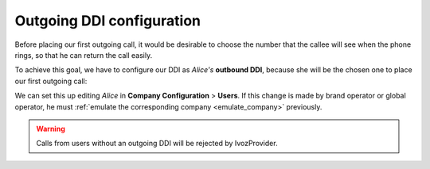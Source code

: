 .. _external_ddi:

##########################
Outgoing DDI configuration
##########################

Before placing our first outgoing call, it would be desirable to choose the
number that the callee will see when the phone rings, so that he can return the
call easily.

To achieve this goal, we have to configure our DDI as *Alice's* **outbound DDI**,
because she will be the chosen one to place our first outgoing call:

.. image:: img/ddi_out.png

We can set this up editing *Alice* in **Company Configuration** > **Users**. If
this change is made by brand operator or global operator, he must :ref:`emulate
the corresponding company <emulate_company>` previously.

.. warning:: Calls from users without an outgoing DDI will be rejected by IvozProvider.
